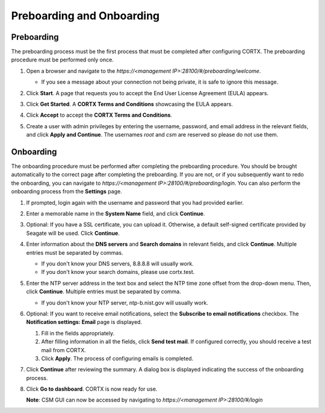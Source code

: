 ==========================
Preboarding and Onboarding
==========================

Preboarding
===========

The preboarding process must be the first process that must be completed after configuring CORTX. The preboarding procedure must be performed only once.

.. raw:: html

    <details>
   <summary><a>Click here to expand the preboarding procedure.</a></summary>


1. Open a browser and navigate to the *https://<management IP>:28100/#/preboarding/welcome*.

   - If you see a message about your connection not being private, it is safe to ignore this message.

2. Click **Start**. A page that requests you to accept the End User License Agreement (EULA) appears.

   .. image:: images/Start1.PNG

3. Click **Get Started**. A **CORTX Terms and Conditions** showcasing the EULA appears.

   .. image:: images/Get.PNG

4. Click **Accept** to accept the **CORTX Terms and Conditions**.

   .. image:: images/EULA1.PNG

5. Create a user with admin privileges by entering the username, password, and email address in the relevant fields, and click **Apply and Continue**.  The usernames *root* and *csm* are reserved so please do not use them.
    
   .. image:: images/preboard_create_admin.PNG

  
.. raw:: html
   
   </details>
   
Onboarding
===========

The onboarding procedure must be performed after completing the preboarding procedure.  You should be brought automatically to the correct page after completing the preboarding.  If you are not, or if you subsequently want to redo the onboarding, you can navigate to *https://<management IP>:28100/#/preboarding/login*. You can also perform the onboarding process from the **Settings** page.

.. raw:: html

    <details>
   <summary><a>Click here to expand the onboarding procedure.</a></summary>

#. If prompted, login again with the username and password that you had provided earlier.

   .. image:: images/login.PNG

#. Enter a memorable name in the **System Name** field, and click **Continue**.

   .. image:: images/Systemname.PNG

#. Optional: If you have a SSL certificate, you can upload it. Otherwise, a default self-signed certificate provided by Seagate will be used. Click **Continue**.

   .. image:: images/SSL.PNG
   
#. Enter information about the **DNS servers** and **Search domains** in relevant fields, and click **Continue**. 
   Multiple entries must be separated by commas.
   
   - If you don't know your DNS servers, 8.8.8.8 will usually work.
      
   - If you don't know your search domains, please use cortx.test.
  
   .. image:: images/DNS.png
   
   
#. Enter the NTP server address in the text box and select the NTP time zone offset from the drop-down menu. Then, click **Continue**.
   Multiple entries must be separated by comma.

   - If you don't know your NTP server, ntp-b.nist.gov will usually work.
   
   .. image:: images/NTP.PNG

#. Optional: If you want to receive email notifications, select the **Subscribe to email notifications** checkbox. The **Notification settings: Email** page is displayed.
   
   #. Fill in the fields appropriately.
       
   #. After filling information in all the fields, click **Send test mail**. If configured correctly, you should receive a test mail from CORTX.
       
   #. Click **Apply**. The process of configuring emails is completed.

   .. image:: images/Email.PNG

#. Click **Continue** after reviewing the summary. A dialog box is displayed indicating the success of the onboarding process.

#. Click **Go to dashboard**. CORTX is now ready for use. 

   .. image:: images/DB.PNG
   
   **Note**: CSM GUI can now be accessed by navigating to *https://<management IP>:28100/#/login*

.. raw:: html
   
   </details>
   
 

